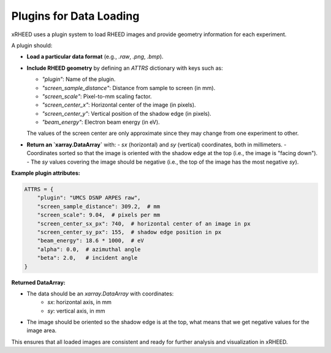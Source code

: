 Plugins for Data Loading
========================

xRHEED uses a plugin system to load RHEED images and provide geometry information for each experiment.

A plugin should:

- **Load a particular data format** (e.g., `.raw`, `.png`, `.bmp`).
- **Include RHEED geometry** by defining an `ATTRS` dictionary with keys such as:

  - `"plugin"`: Name of the plugin.
  - `"screen_sample_distance"`: Distance from sample to screen (in mm).
  - `"screen_scale"`: Pixel-to-mm scaling factor.
  - `"screen_center_x"`: Horizontal center of the image (in pixels).
  - `"screen_center_y"`: Vertical position of the shadow edge (in pixels).
  - `"beam_energy"`: Electron beam energy (in eV).

  The values of the screen center are only approximate since they may change from one experiment to other.

- **Return an `xarray.DataArray`** with:
  - `sx` (horizontal) and `sy` (vertical) coordinates, both in millimeters.
  - Coordinates sorted so that the image is oriented with the shadow edge at the top (i.e., the image is "facing down").
  - The `sy` values covering the image should be negative (i.e., the top of the image has the most negative `sy`).

**Example plugin attributes:**

.. code-block:: python

    ATTRS = {
        "plugin": "UMCS DSNP ARPES raw",
        "screen_sample_distance": 309.2,  # mm
        "screen_scale": 9.04,  # pixels per mm
        "screen_center_sx_px": 740,  # horizontal center of an image in px
        "screen_center_sy_px": 155,  # shadow edge position in px
        "beam_energy": 18.6 * 1000,  # eV
        "alpha": 0.0,  # azimuthal angle
        "beta": 2.0,   # incident angle
    }


**Returned DataArray:**

- The data should be an `xarray.DataArray` with coordinates:
    - `sx`: horizontal axis, in mm
    - `sy`: vertical axis, in mm
- The image should be oriented so the shadow edge is at the top, what means that we get negative values for the image area.

This ensures that all loaded images are consistent and ready for further analysis and visualization in xRHEED.

